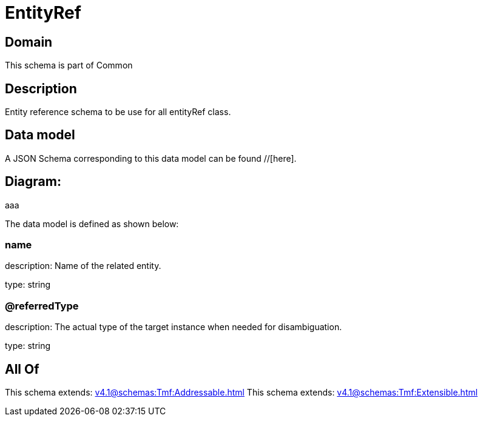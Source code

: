 = EntityRef

[#domain]
== Domain

This schema is part of Common

[#description]
== Description
Entity reference schema to be use for all entityRef class.


[#data_model]
== Data model

A JSON Schema corresponding to this data model can be found //[here].

== Diagram:
aaa

The data model is defined as shown below:


=== name
description: Name of the related entity.

type: string


=== @referredType
description: The actual type of the target instance when needed for disambiguation.

type: string


[#all_of]
== All Of

This schema extends: xref:v4.1@schemas:Tmf:Addressable.adoc[]
This schema extends: xref:v4.1@schemas:Tmf:Extensible.adoc[]
